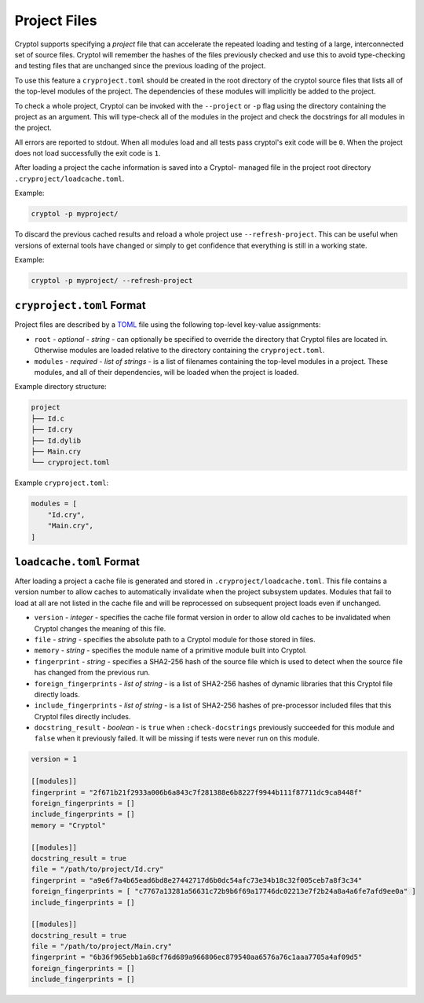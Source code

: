 Project Files
=============

Cryptol supports specifying a *project* file that can accelerate the
repeated loading and testing of a large, interconnected set of source
files. Cryptol will remember the hashes of the files previously checked
and use this to avoid type-checking and testing files that are unchanged
since the previous loading of the project.

To use this feature a ``cryproject.toml`` should be created in the root
directory of the cryptol source files that lists all of the top-level
modules of the project. The dependencies of these modules will implicitly
be added to the project.

To check a whole project, Cryptol can be invoked with the ``--project``
or ``-p`` flag using the directory containing the project as an
argument. This will type-check all of the modules in the project and
check the docstrings for all modules in the project.

All errors are reported to stdout. When all modules load and all tests
pass cryptol's exit code will be ``0``. When the project does not load
successfully the exit code is ``1``.

After loading a project the cache information is saved into a Cryptol-
managed file in the project root directory ``.cryproject/loadcache.toml``.

Example:

.. code:: shell

   cryptol -p myproject/

To discard the previous cached results and reload a whole project use
``--refresh-project``. This can be useful when versions of external
tools have changed or simply to get confidence that everything is still
in a working state.

Example:

.. code:: shell

   cryptol -p myproject/ --refresh-project

``cryproject.toml`` Format
--------------------------

Project files are described by a `TOML <https://toml.io/en/>`__ file
using the following top-level key-value assignments:

- ``root`` - *optional* - *string* - can optionally be specified to override the directory that
  Cryptol files are located in. Otherwise modules are loaded relative
  to the directory containing the ``cryproject.toml``.

- ``modules`` - *required* - *list of strings* -  is a list of filenames containing the top-level modules in a
  project. These modules, and all of their dependencies, will be loaded
  when the project is loaded.

Example directory structure:

.. code::

   project
   ├── Id.c
   ├── Id.cry
   ├── Id.dylib
   ├── Main.cry
   └── cryproject.toml

Example ``cryproject.toml``:

.. code:: toml

   modules = [
       "Id.cry",
       "Main.cry",
   ]

``loadcache.toml`` Format
-------------------------

After loading a project a cache file is generated and stored in
``.cryproject/loadcache.toml``. This file contains a version number to
allow caches to automatically invalidate when the project subsystem
updates. Modules that fail to load at all are not listed in the cache
file and will be reprocessed on subsequent project loads even if unchanged.

- ``version`` - *integer* - specifies the cache file format version in order to allow
  old caches to be invalidated when Cryptol changes the meaning of this
  file.

- ``file`` - *string* - specifies the absolute path to a Cryptol module for those
  stored in files.

- ``memory`` - *string* - specifies the module name of a primitive module built into
  Cryptol.

- ``fingerprint`` - *string* - specifies a SHA2-256 hash of the source file which is
  used to detect when the source file has changed from the previous run.

- ``foreign_fingerprints`` - *list of string* - is a list of SHA2-256 hashes of dynamic
  libraries that this Cryptol file directly loads.

- ``include_fingerprints`` - *list of string* - is a list of SHA2-256 hashes of pre-processor
  included files that this Cryptol files directly includes.

- ``docstring_result`` - *boolean* - is ``true`` when ``:check-docstrings``
  previously succeeded for this module and ``false`` when it previously
  failed. It will be missing if tests were never run on this module.

.. code:: toml

   version = 1

   [[modules]]
   fingerprint = "2f671b21f2933a006b6a843c7f281388e6b8227f9944b111f87711dc9ca8448f"
   foreign_fingerprints = []
   include_fingerprints = []
   memory = "Cryptol"

   [[modules]]
   docstring_result = true
   file = "/path/to/project/Id.cry"
   fingerprint = "a9e6f7a4b65ead6bd8e27442717d6b0dc54afc73e34b18c32f005ceb7a8f3c34"
   foreign_fingerprints = [ "c7767a13281a56631c72b9b6f69a17746dc02213e7f2b24a8a4a6fe7afd9ee0a" ]
   include_fingerprints = []

   [[modules]]
   docstring_result = true
   file = "/path/to/project/Main.cry"
   fingerprint = "6b36f965ebb1a68cf76d689a966806ec879540aa6576a76c1aaa7705a4af09d5"
   foreign_fingerprints = []
   include_fingerprints = []
